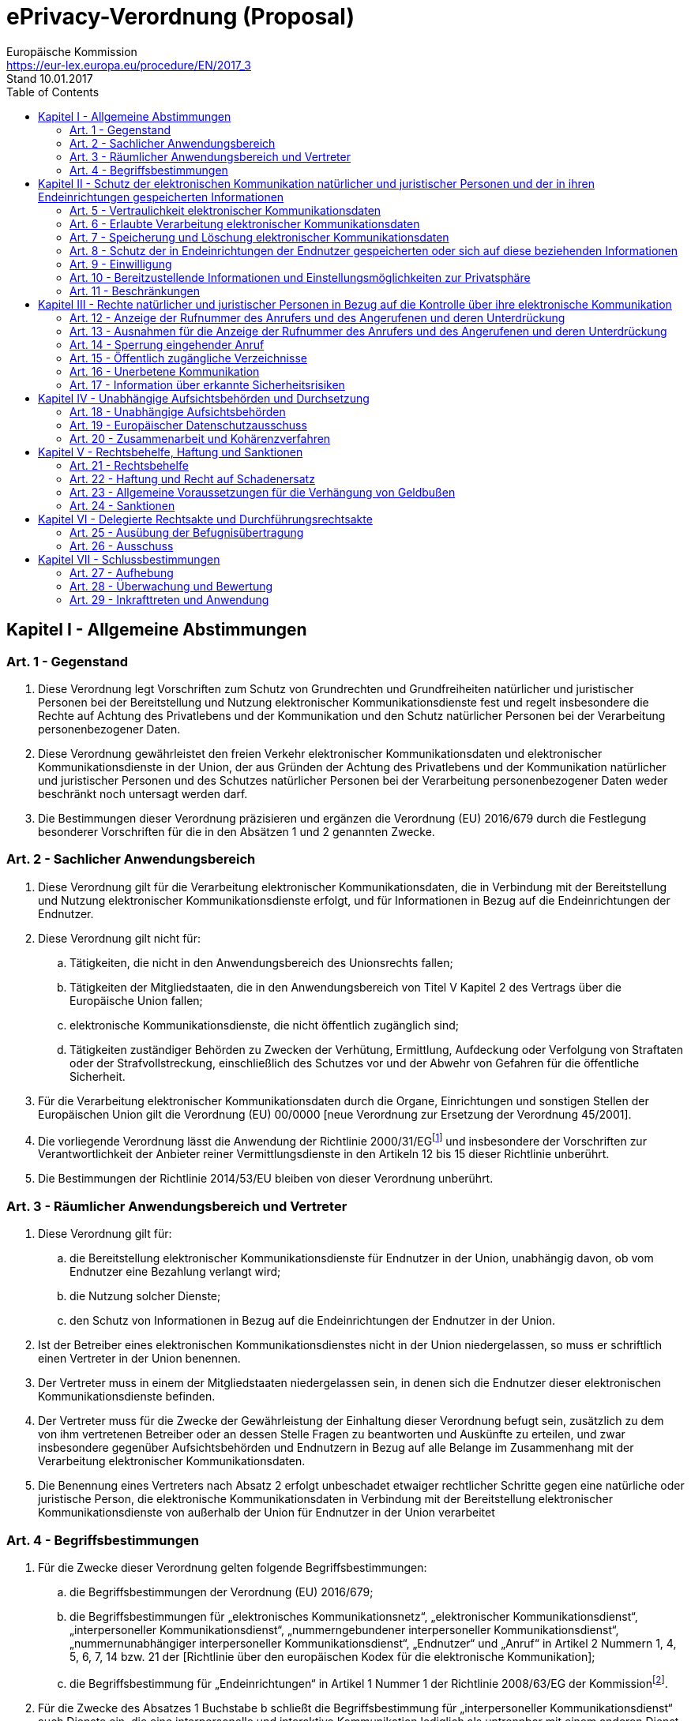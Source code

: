 = ePrivacy-Verordnung (Proposal)
Europäische Kommission <https://eur-lex.europa.eu/procedure/EN/2017_3>
Stand 10.01.2017
:toc: left
:page-layout: false
:docinfo:

== Kapitel I - Allgemeine Abstimmungen

=== Art. 1 - Gegenstand
. Diese Verordnung legt Vorschriften zum Schutz von Grundrechten und Grundfreiheiten natürlicher und juristischer Personen bei der Bereitstellung und Nutzung elektronischer Kommunikationsdienste fest und regelt insbesondere die Rechte auf Achtung des Privatlebens und der Kommunikation und den Schutz natürlicher Personen bei der Verarbeitung personenbezogener Daten.

. Diese Verordnung gewährleistet den freien Verkehr elektronischer Kommunikationsdaten und elektronischer Kommunikationsdienste in der Union, der aus Gründen der Achtung des Privatlebens und der Kommunikation natürlicher und juristischer Personen und des Schutzes natürlicher Personen bei der Verarbeitung personenbezogener Daten weder beschränkt noch untersagt werden darf.

. Die Bestimmungen dieser Verordnung präzisieren und ergänzen die Verordnung (EU) 2016/679 durch die Festlegung besonderer Vorschriften für die in den Absätzen 1 und 2 genannten Zwecke.

=== Art. 2 - Sachlicher Anwendungsbereich
. Diese Verordnung gilt für die Verarbeitung elektronischer Kommunikationsdaten, die in Verbindung mit der Bereitstellung und Nutzung elektronischer Kommunikationsdienste erfolgt, und für Informationen in Bezug auf die Endeinrichtungen der Endnutzer.

. Diese Verordnung gilt nicht für:
.. Tätigkeiten, die nicht in den Anwendungsbereich des Unionsrechts fallen;
.. Tätigkeiten der Mitgliedstaaten, die in den Anwendungsbereich von Titel V Kapitel 2 des Vertrags über die Europäische Union fallen;
.. elektronische Kommunikationsdienste, die nicht öffentlich zugänglich sind;
.. Tätigkeiten zuständiger Behörden zu Zwecken der Verhütung, Ermittlung, Aufdeckung oder Verfolgung von Straftaten oder der Strafvollstreckung, einschließlich des Schutzes vor und der Abwehr von Gefahren für die öffentliche Sicherheit.

. Für die Verarbeitung elektronischer Kommunikationsdaten durch die Organe, Einrichtungen und sonstigen Stellen der Europäischen Union gilt die Verordnung (EU) 00/0000 [neue Verordnung zur Ersetzung der Verordnung 45/2001].

. Die vorliegende Verordnung lässt die Anwendung der Richtlinie 2000/31/EGfootnote:[Richtlinie 2000/31/EG des Europäischen Parlaments und des Rates vom 8. Juni 2000 über bestimmte rechtliche Aspekte der Dienste der Informationsgesellschaft, insbesondere des elektronischen Geschäftsverkehrs, im Binnenmarkt („Richtlinie über den elektronischen Geschäftsverkehr“) (ABl.L 178 vom 17.7.2000, S. 1).] und insbesondere der Vorschriften zur Verantwortlichkeit der Anbieter reiner Vermittlungsdienste in den Artikeln 12 bis 15 dieser Richtlinie unberührt.

. Die Bestimmungen der Richtlinie 2014/53/EU bleiben von dieser Verordnung unberührt.

=== Art. 3 - Räumlicher Anwendungsbereich und Vertreter
. Diese Verordnung gilt für:
.. die Bereitstellung elektronischer Kommunikationsdienste für Endnutzer in der Union, unabhängig davon, ob vom Endnutzer eine Bezahlung verlangt wird;
.. die Nutzung solcher Dienste;
.. den Schutz von Informationen in Bezug auf die Endeinrichtungen der Endnutzer in der Union.

. Ist der Betreiber eines elektronischen Kommunikationsdienstes nicht in der Union niedergelassen, so muss er schriftlich einen Vertreter in der Union benennen.

. Der Vertreter muss in einem der Mitgliedstaaten niedergelassen sein, in denen sich die Endnutzer dieser elektronischen Kommunikationsdienste befinden.

. Der Vertreter muss für die Zwecke der Gewährleistung der Einhaltung dieser Verordnung befugt sein, zusätzlich zu dem von ihm vertretenen Betreiber oder an dessen Stelle Fragen zu beantworten und Auskünfte zu erteilen, und zwar insbesondere gegenüber Aufsichtsbehörden und Endnutzern in Bezug auf alle Belange im Zusammenhang mit der Verarbeitung elektronischer Kommunikationsdaten.

. Die Benennung eines Vertreters nach Absatz 2 erfolgt unbeschadet etwaiger rechtlicher Schritte gegen eine natürliche oder juristische Person, die elektronische Kommunikationsdaten in Verbindung mit der Bereitstellung elektronischer Kommunikationsdienste von außerhalb der Union für Endnutzer in der Union verarbeitet

=== Art. 4 - Begriffsbestimmungen
. Für die Zwecke dieser Verordnung gelten folgende Begriffsbestimmungen:
.. die Begriffsbestimmungen der Verordnung (EU) 2016/679;
.. die Begriffsbestimmungen für „elektronisches Kommunikationsnetz“, „elektronischer Kommunikationsdienst“, „interpersoneller Kommunikationsdienst“, „nummerngebundener interpersoneller Kommunikationsdienst“, „nummernunabhängiger interpersoneller Kommunikationsdienst“, „Endnutzer“ und „Anruf“ in Artikel 2 Nummern 1, 4, 5, 6, 7, 14 bzw. 21 der [Richtlinie über den europäischen Kodex für die elektronische Kommunikation];
.. die Begriffsbestimmung für „Endeinrichtungen“ in Artikel 1 Nummer 1 der Richtlinie 2008/63/EG der Kommissionfootnote:[Richtlinie 2008/63/EG der Kommission vom 20. Juni 2008 über den Wettbewerb auf dem Markt für Telekommunikationsendeinrichtungen (ABl. L 162 vom 21.6.2008, S. 20).].

. Für die Zwecke des Absatzes 1 Buchstabe b schließt die Begriffsbestimmung für „interpersoneller Kommunikationsdienst“ auch Dienste ein, die eine interpersonelle und interaktive Kommunikation lediglich als untrennbar mit einem anderen Dienst verbundene untergeordnete Nebenfunktion ermöglichen.

. Für die Zwecke dieser Verordnung gelten zusätzlich folgende Begriffsbestimmungen:
.. „elektronische Kommunikationsdaten“: elektronische Kommunikationsinhalte und elektronische Kommunikationsmetadaten;
.. „elektronische Kommunikationsinhalte“: Inhalte, die mittels elektronischer Kommunikationsdienste übermittelt werden, z. B. Textnachrichten, Sprache, Videos, Bilder und Ton;
.. „elektronische Kommunikationsmetadaten“: Daten, die in einem elektronischen Kommunikationsnetz zu Zwecken der Übermittlung, der Verbreitung oder des Austauschs elektronischer Kommunikationsinhalte verarbeitet werden; dazu zählen die zur Verfolgung und Identifizierung des Ausgangs- und Zielpunkts einer Kommunikation verwendeten Daten, die im Zusammenhang mit der Bereitstellung elektronischer Kommunikationsdienste erzeugten Daten über den Standort des Geräts sowie Datum, Uhrzeit, Dauer und Art der Kommunikation;
.. „öffentlich zugängliches Verzeichnis“: ein Verzeichnis der Endnutzer elektronischer Kommunikationsdienste in gedruckter oder elektronischer Form, das veröffentlicht oder der Öffentlichkeit bzw. einem Teil der Öffentlichkeit zugänglich gemacht wird, auch mithilfe eines Verzeichnisauskunftsdienstes;
.. „E-Mail“ (elektronische Post): jede über ein elektronisches Kommunikationsnetz verschickte elektronische Nachricht, die Informationen in Text-, Sprach-, Video-, Ton- oder Bildform enthält und die im Netz oder in zugehörigen Rechneranlagen oder in Endeinrichtungen ihres Empfängers gespeichert werden kann;
.. „Direktwerbung“: jede Art der Werbung in schriftlicher oder mündlicher Form, die an einen oder mehrere bestimmte oder bestimmbare Endnutzer elektronischer Kommunikationsdienste gerichtet wird, auch mittels automatischer Anruf- und Kommunikationssysteme mit oder ohne menschliche(r) Beteiligung, mittels E-Mail, SMS-Nachrichten usw.;
.. „persönliche Direktwerbeanrufe“: direkt persönlich und ohne Verwendung automatischer Anruf- und Kommunikationssysteme ausgeführte Anrufe;
.. „automatische Anruf- und Kommunikationssysteme“: Systeme, die automatisch Anrufe zu einem oder mehreren Empfängern entsprechend den für das System gemachten Einstellungen aufbauen und Ton übertragen können, der keine live gesprochene Rede darstellt, einschließlich Anrufen unter Verwendung automatischer Anruf- und Kommunikationssysteme, die die angerufene Person mit einer einzelnen Person verbinden.

== Kapitel II - Schutz der elektronischen Kommunikation natürlicher und juristischer Personen und der in ihren Endeinrichtungen gespeicherten Informationen

=== Art. 5 - Vertraulichkeit elektronischer Kommunikationsdaten
Elektronische Kommunikationsdaten sind vertraulich. Eingriffe in elektronische Kommunikationsdaten wie Mithören, Abhören, Speichern, Beobachten, Scannen oder andere Arten des Abfangens oder Überwachens oder Verarbeitens elektronischer Kommunikationsdaten durch andere Personen als die Endnutzer sind untersagt, sofern sie nicht durch diese Verordnung erlaubt werden.

=== Art. 6 - Erlaubte Verarbeitung elektronischer Kommunikationsdaten
. Betreiber elektronischer Kommunikationsnetze und -dienste dürfen elektronische Kommunikationsdaten verarbeiten, wenn
.. dies zur Durchführung der Übermittlung der Kommunikation nötig ist, für die dazu erforderliche Dauer, oder
.. dies zur Aufrechterhaltung oder Wiederherstellung der Sicherheit elektronischer Kommunikationsnetze und -dienste oder zur Erkennung von technischen Defekten und Fehlern bei der Übermittlung der elektronischen Kommunikation nötig ist, für die dazu erforderliche Dauer.

. Betreiber elektronischer Kommunikationsdienste dürfen elektronische Kommunikationsmetadaten verarbeiten, wenn
.. dies zur Einhaltung verbindlicher Dienstqualitätsanforderungen nach der [Richtlinie über den europäischen Kodex für die elektronische Kommunikation] oder der Verordnung (EU) 2015/2120footnote:[Verordnung (EU) 2015/2120 des Europäischen Parlaments und des Rates vom 25. November 2015 über Maßnahmen zum Zugang zum offenen Internet und zur Änderung der Richtlinie 2002/22/EG über den Universaldienst und Nutzerrechte bei elektronischen Kommunikationsnetzen und -diensten sowie der Verordnung (EU) Nr. 531/2012 über das Roaming in öffentlichen Mobilfunknetzen in der Union (ABl. L 310 vom 26.11.2015, S. 1).] nötig ist, für die dazu erforderliche Dauer, oder
.. dies zur Rechnungstellung, zur Berechnung von Zusammenschaltungszahlungen, zur Erkennung oder Beendigung betrügerischer oder missbräuchlicher Nutzungen elektronischer Kommunikationsdienste oder der diesbezüglichen Verträge nötig ist, oder
.. der betreffende Endnutzer seine Einwilligung zur Verarbeitung seiner Kommunikationsmetadaten für einen oder mehrere bestimmte Zwecke gegeben hat, so auch für die Bereitstellung bestimmter Dienste für diese Endnutzer, sofern die betreffenden Zwecke durch eine Verarbeitung anonymisierter Informationen nicht erreicht werden können.

. Betreiber elektronischer Kommunikationsdienste dürfen elektronische Kommunikationsinhalte nur verarbeiten:
.. zum alleinigen Zweck der Bereitstellung eines bestimmten Dienstes für einen Endnutzer, wenn der bzw. die betreffenden Endnutzer ihre Einwilligung zur Verarbeitung ihrer elektronischen Kommunikationsinhalte gegeben haben und die Dienstleistung ohne Verarbeitung dieser Inhalte nicht erbracht werden kann, oder
.. wenn alle betreffenden Endnutzer ihre Einwilligung zur Verarbeitung ihrer elektronischen Kommunikationsinhalte für einen oder mehrere bestimmte Zwecke gegeben haben, die durch eine Verarbeitung anonymisierter Informationen nicht erreicht werden können, und wenn der Betreiber hierzu die Aufsichtsbehörde konsultiert hat. Artikel 36 Absätze 2 und 3 der Verordnung (EU) 2016/679 findet auf die Konsultation der Aufsichtsbehörde Anwendung.

=== Art. 7 - Speicherung und Löschung elektronischer Kommunikationsdaten
. Unbeschadet des Artikels 6 Absatz 1 Buchstabe b und des Artikels 6 Absatz 3 Buchstaben a und b löscht der Betreiber des elektronischen Kommunikationsdienstes elektronische Kommunikationsinhalte oder anonymisiert diese Daten, sobald der bzw. die vorgesehenen Empfänger die elektronischen Kommunikationsinhalte erhalten haben. Diese Daten können von den Endnutzern oder von Dritten, die von den Endnutzern mit der Aufzeichnung, Speicherung oder anderweitigen Verarbeitung dieser Daten beauftragt werden, im Einklang mit der Verordnung (EU) 2016/679 aufgezeichnet oder gespeichert werden.

. Unbeschadet des Artikels 6 Absatz 1 Buchstabe b und des Artikels 6 Absatz 2 Buchstaben a und c löscht der Betreiber des elektronischen Kommunikationsdienstes elektronische Kommunikationsmetadaten oder anonymisiert diese Daten, sobald sie für die Übermittlung einer Kommunikation nicht mehr benötigt werden.

. Erfolgt die Verarbeitung elektronischer Kommunikationsmetadaten zu Abrechnungszwecken im Einklang mit Artikel 6 Absatz 2 Buchstabe b, so dürfen die betreffenden Metadaten bis zum Ablauf der Frist aufbewahrt werden, innerhalb deren nach nationalem Recht die Rechnung rechtmäßig angefochten oder der Anspruch auf Zahlung geltend gemacht werden kann.

=== Art. 8 - Schutz der in Endeinrichtungen der Endnutzer gespeicherten oder sich auf diese beziehenden Informationen
. Jede vom betreffenden Endnutzer nicht selbst vorgenommene Nutzung der Verarbeitungs- und Speicherfunktionen von Endeinrichtungen und jede Erhebung von Informationen aus Endeinrichtungen der Endnutzer, auch über deren Software und Hardware, ist untersagt, außer sie erfolgt aus folgenden Gründen:
.. sie ist für den alleinigen Zweck der Durchführung eines elektronischen Kommunikationsvorgangs über ein elektronisches Kommunikationsnetz nötig oder
.. der Endnutzer hat seine Einwilligung gegeben oder
.. sie ist für die Bereitstellung eines vom Endnutzer gewünschten Dienstes der Informationsgesellschaft nötig oder
.. sie ist für die Messung des Webpublikums nötig, sofern der Betreiber des vom Endnutzer gewünschten Dienstes der Informationsgesellschaft diese Messung durchführt.

. Die Erhebung von Informationen, die von Endeinrichtungen ausgesendet werden, um sich mit anderen Geräten oder mit Netzanlagen verbinden zu können, ist untersagt, außer
.. sie erfolgt ausschließlich zum Zwecke der Herstellung einer Verbindung und für die dazu erforderliche Dauer oder
.. es wird in hervorgehobener Weise ein deutlicher Hinweis angezeigt, der zumindest Auskunft gibt über die Modalitäten der Erhebung, ihren Zweck, die dafür verantwortliche Person und die anderen nach Artikel 13 der Verordnung (EU) 2016/679 verlangten Informationen, soweit personenbezogene Daten erfasst werden, sowie darüber, was der Endnutzer der Endeinrichtung tun kann, um die Erhebung zu beenden oder auf ein Minimum zu beschränken.
Voraussetzung für die Erhebung solcher Informationen ist die Anwendung geeigneter technischer und organisatorischer Maßnahmen, die ein dem Risiko angemessenes Schutzniveau nach Artikel 32 der Verordnung (EU) 2016/679 gewährleisten.

. Die nach Absatz 2 Buchstabe b zu gebenden Informationen können in Kombination mit standardisierten Bildsymbolen bereitgestellt werden, um in leicht wahrnehmbarer, verständlicher und klar nachvollziehbarer Form einen aussagekräftigen Überblick über die Erhebung zu vermitteln.

. Der Kommission wird die Befugnis übertragen, nach Artikel 27 delegierte Rechtsakte zur Bestimmung der Informationen, die durch standardisierte Bildsymbole darzustellen sind, und der Verfahren für die Bereitstellung standardisierter Bildsymbole zu erlassen

=== Art. 9 - Einwilligung
. Für die Einwilligung gelten die Begriffsbestimmung und die Voraussetzungen, die in Artikel 4 Nummer 11 und Artikel 7 der Verordnung (EU) 2016/679 festgelegt sind.

. Unbeschadet des Absatzes 1 kann die Einwilligung für die Zwecke des Artikels 8 Absatz 1 Buchstabe b – soweit dies technisch möglich und machbar ist – in den passenden technischen Einstellungen einer Software, die den Zugang zum Internet ermöglicht, gegeben werden.

. Endnutzern, die ihre Einwilligung zur Verarbeitung elektronischer Kommunikationsdaten nach Artikel 6 Absatz 2 Buchstabe c und Artikel 6 Absatz 3 Buchstaben a und b gegeben haben, wird nach Artikel 7 Absatz 3 der Verordnung (EU) 2016/679 die Möglichkeit eingeräumt, ihre Einwilligung jederzeit zu widerrufen; sie werden in regelmäßigen Abständen von sechs Monaten an diese Möglichkeit erinnert, solange die Verarbeitung andauert.

=== Art. 10 - Bereitzustellende Informationen und Einstellungsmöglichkeiten zur Privatsphäre
. In Verkehr gebrachte Software, die eine elektronische Kommunikation erlaubt, darunter auch das Abrufen und Darstellen von Informationen aus dem Internet, muss die Möglichkeit bieten zu verhindern, dass Dritte Informationen in der Endeinrichtung eines Endnutzers speichern oder bereits in der Endeinrichtung gespeicherte Informationen verarbeiten.

. Bei der Installation muss die Software den Endnutzer über die Einstellungsmöglichkeiten zur Privatsphäre informieren und zur Fortsetzung der Installation vom Endnutzer die Einwilligung zu einer Einstellung verlangen.

. Bei Software, die am 25. Mai 2018 bereits installiert ist, müssen die Anforderungen der Absätze 1 und 2 zum Zeitpunkt der ersten Aktualisierung der Software, jedoch spätestens ab dem 25. August 2018 erfüllt werden.

=== Art. 11 - Beschränkungen
. Die Union oder die Mitgliedstaaten können im Wege von Gesetzgebungsmaßnahmen den Umfang der in den Artikeln 5 bis 8 festgelegten Pflichten und Rechte beschränken, sofern eine solche Beschränkung den Wesensgehalt der Grundrechte und Grundfreiheiten achtet und in einer demokratischen Gesellschaft eine notwendige, geeignete und verhältnismäßige Maßnahme darstellt, um ein oder mehrere der in Artikel 23 Absatz 1 Buchstaben a bis e der Verordnung (EU) 2016/679 genannten allgemeinen öffentlichen Interessen zu wahren oder Überwachungs-, Kontroll- oder Regulierungsaufgaben, die mit der Ausübung öffentlicher Gewalt verbunden sind, wahrzunehmen.

. Die Betreiber elektronischer Kommunikationsdienste richten auf der Grundlage einer nach Absatz 1 erlassenen Gesetzgebungsmaßnahme interne Verfahren zur Beantwortung von Anfragen auf Zugang zu elektronischen Kommunikationsdaten von Endnutzern ein. Sie stellen der zuständigen Aufsichtsbehörde auf Anfrage Informationen über diese Verfahren, die Zahl der eingegangenen Anfragen, die vorgebrachten rechtlichen Begründungen und ihre Antworten zur Verfügung.

== Kapitel III - Rechte natürlicher und juristischer Personen in Bezug auf die Kontrolle über ihre elektronische Kommunikation

=== Art. 12 - Anzeige der Rufnummer des Anrufers und des Angerufenen und deren Unterdrückung
. Wird die Anzeige der Rufnummer des Anrufers und des Angerufenen im Einklang mit Artikel [107] der [Richtlinie über den europäischen Kodex für die elektronische Kommunikation] angeboten, stellen die Betreiber öffentlich zugänglicher nummerngebundener interpersoneller Kommunikationsdienste Folgendes bereit:
.. für den anrufenden Endnutzer die Möglichkeit, die Anzeige seiner Rufnummer für einen einzelnen Anruf, für eine bestimmte Verbindung oder dauerhaft zu verhindern;
.. für den angerufenen Endnutzer die Möglichkeit, die Rufnummernanzeige für eingehende Anrufe zu verhindern;
.. für den angerufenen Endnutzer die Möglichkeit, eingehende Anrufe, bei denen die Rufnummernanzeige durch den anrufenden Endnutzer verhindert wurde, abzuweisen;
.. für den angerufenen Endnutzer die Möglichkeit, die Anzeige seiner Rufnummer beim anrufenden Endnutzer zu verhindern.

. Die in Absatz 1 Buchstaben a, b, c und d genannten Möglichkeiten werden Endnutzern auf einfache Weise und kostenlos bereitgestellt.

. Absatz 1 Buchstabe a gilt auch für aus der Union abgehende Anrufe in Drittländer. Absatz 1 Buchstaben b, c und d gelten auch für aus Drittländern eingehende Anrufe.

. Wird die Anzeige der Rufnummer des Anrufers oder des Angerufenen angeboten, geben die Betreiber öffentlich zugänglicher nummerngebundener interpersoneller Kommunikationsdienste der Öffentlichkeit Informationen über die in Absatz 1 Buchstaben a, b, c und d genannten Möglichkeiten.

=== Art. 13 - Ausnahmen für die Anzeige der Rufnummer des Anrufers und des Angerufenen und deren Unterdrückung
. Ungeachtet dessen, ob der anrufende Endnutzer die Anzeige seiner Rufnummer verhindert hat, übergehen die Betreiber öffentlich zugänglicher nummerngebundener interpersoneller Kommunikationsdienste bei Anrufen bei Notdiensten die Unterdrückung der Rufnummernanzeige und eine verweigerte oder fehlende Einwilligung eines Endnutzers in die Verarbeitung von Metadaten anschlussbezogen für Einrichtungen, die Notrufe bearbeiten, einschließlich der Notrufabfragestellen, zum Zwecke der Beantwortung dieser Anrufe.

. Die Mitgliedstaaten legen spezifischere Bestimmungen in Bezug auf die Einrichtung von Verfahren und die Umstände fest, unter denen Betreiber öffentlich zugänglicher nummerngebundener interpersoneller Kommunikationsdienste die Unterdrückung der Anzeige der Rufnummer des Anrufers vorrübergehend aufheben sollen, wenn Endnutzer beantragen, dass böswillige oder belästigende Anrufe zurückverfolgt werden.

=== Art. 14 - Sperrung eingehender Anruf
Die Betreiber öffentlich zugänglicher nummerngebundener interpersoneller Kommunikationsdienste treffen Maßnahmen, die dem Stand der Technik entsprechen, um den Erhalt unerwünschter Anrufe durch Endnutzer zu beschränken, und stellen den angerufenen Endnutzern außerdem folgende Möglichkeiten kostenlos zur Verfügung:
.. Sperrung eingehender Anrufe von bestimmten Rufnummern oder von anonymen Quellen;
.. Abstellung einer von einem Dritten veranlassten automatischen Anrufweiterschaltung zur Endeinrichtung des Endnutzers.

=== Art. 15 - Öffentlich zugängliche Verzeichnisse
. Die Betreiber öffentlich zugänglicher Verzeichnisse holen die Einwilligung der Endnutzer, die natürliche Personen sind, in die Aufnahme ihrer personenbezogenen Daten in das Verzeichnis und folglich die Einwilligung dieser Endnutzer in die Aufnahme von Daten nach Kategorien personenbezogener Daten ein, soweit diese Daten für den vom Anbieter des Verzeichnisses angegebenen Zweck relevant sind. Die Betreiber geben Endnutzern, die natürliche Personen sind, die Möglichkeit, die Daten zu überprüfen, zu berichtigen und zu löschen.

. Die Betreiber öffentlich zugänglicher Verzeichnisse informieren Endnutzer, die natürliche Personen sind und deren personenbezogene Daten in das Verzeichnis aufgenommen worden sind, über die verfügbaren Suchfunktionen des Verzeichnisses und holen die Einwilligung der Endnutzer ein, bevor sie diese Suchfunktionen in Bezug auf deren Daten aktivieren.

. Die Betreiber öffentlich zugänglicher Verzeichnisse räumen Endnutzern, die juristische Personen sind, die Möglichkeit ein, der Aufnahme von auf sie bezogenen Daten in das Verzeichnis zu widersprechen. Die Betreiber geben solchen Endnutzern, die juristische Personen sind, die Möglichkeit, die Daten zu überprüfen, zu berichtigen und zu löschen.

. Die Möglichkeit der Endnutzer, nicht in ein öffentlich zugängliches Verzeichnis aufgenommen zu werden und alle Daten, die sich auf sie beziehen, zu überprüfen, zu berichtigen und zu löschen, wird kostenlos zur Verfügung gestellt.

=== Art. 16 - Unerbetene Kommunikation
. Natürliche oder juristische Personen können Direktwerbung über elektronische Kommunikationsdienste an Endnutzer richten, die natürliche Personen sind und hierzu ihre Einwilligung gegeben haben.

. Hat eine natürliche oder juristische Person von ihren Kunden im Zusammenhang mit dem Verkauf eines Produkts oder einer Dienstleistung im Einklang mit der Verordnung (EU) 2016/679 deren elektronische Kontaktangaben für E-Mail erhalten, darf sie diese zur Direktwerbung für eigene ähnliche Produkte oder Dienstleistungen nur dann verwenden, wenn die Kunden klar und deutlich die Möglichkeit haben, einer solchen Nutzung kostenlos und auf einfache Weise zu widersprechen. Das Widerspruchsrecht wird bei Erlangung der Angaben und bei jedem Versand einer Nachricht eingeräumt.

. Unbeschadet der Absätze 1 und 2 müssen natürliche oder juristische Personen, die Direktwerbeanrufe mittels elektronischer Kommunikationsdienste tätigen,
.. eine Rufnummer angeben, unter der sie erreichbar sind, oder
.. einen besonderen Kode/eine Vorwahl angeben, der/die kenntlich macht, dass es sich um einen Werbeanruf handelt.

. Ungeachtet des Absatzes 1 können Mitgliedstaaten durch Rechtsvorschriften vorsehen, dass die Tätigung persönlicher Direktwerbeanrufe an Endnutzer, die natürliche Personen sind, nur bei Endnutzern erlaubt ist, die natürliche Personen sind und dem Erhalt solcher Kommunikation nicht widersprochen haben.

. Die Mitgliedstaaten stellen im Rahmen des Unionsrechts und des geltenden nationalen Rechts sicher, dass die berechtigten Interessen von Endnutzern, die juristische Personen sind, in Bezug auf unerbetene Kommunikation, die in der in Absatz 1 genannten Weise übermittelt wird, ausreichend geschützt werden.

. Natürliche oder juristische Personen, die Direktwerbung mittels elektronischer Kommunikationsdienste übermitteln, informieren die Endnutzer über den Werbecharakter der Nachricht und die Identität der juristischen oder natürlichen Person, in deren Namen die Nachricht übermittelt wird, und stellen die nötigen Informationen bereit, damit die Empfänger in einfacher Weise ihr Recht ausüben können, die Einwilligung in den weiteren Empfang von Werbenachrichten zu widerrufen.

. Der Kommission wird die Befugnis übertragen, nach Artikel 26 Absatz 2 Durchführungsmaßnahmen zu erlassen, in denen der Kode/die Vorwahl zur Kennzeichnung von Werbeanrufen nach Absatz 3 Buchstabe b festgelegt wird.

=== Art. 17 - Information über erkannte Sicherheitsrisiken
Besteht ein besonderes Risiko, dass die Sicherheit von Netzen und elektronischen Kommunikationsdiensten beeinträchtigt werden könnte, informiert der Betreiber eines elektronischen Kommunikationsdienstes die Endnutzer über dieses Risiko und – wenn das Risiko außerhalb des Anwendungsbereichs der vom Diensteanbieter zu treffenden Maßnahmen liegt – über mögliche Abhilfen, einschließlich voraussichtlich entstehender Kosten.

== Kapitel IV - Unabhängige Aufsichtsbehörden und Durchsetzung

=== Art. 18 - Unabhängige Aufsichtsbehörden
. Die für die Überwachung der Anwendung der Verordnung (EU) 2016/679 zuständigen unabhängigen Aufsichtsbehörden sind auch für die Überwachung der Anwendung der vorliegenden Verordnung zuständig. Die Kapitel VI und VII der Verordnung (EU) 2016/679 finden sinngemäß Anwendung. Die Aufgaben und Befugnisse der Aufsichtsbehörden werden in Bezug auf die Endnutzer wahrgenommen.

. Die in Absatz 1 genannten Aufsichtsbehörden arbeiten mit den nach der [Richtlinie über den europäischen Kodex für die elektronische Kommunikation] geschaffenen nationalen Regulierungsbehörden zusammen, wenn dies zweckmäßig ist.

=== Art. 19 - Europäischer Datenschutzausschuss
Der durch Artikel 68 der Verordnung (EU) 2016/679 eingesetzte Europäische Datenschutzausschuss ist für die Gewährleistung der einheitlichen Anwendung dieser Verordnung zuständig. Dazu nimmt der Europäische Datenschutzausschuss die in Artikel 70 der Verordnung (EU) 2016/679 festgelegten Aufgaben wahr. Außerdem hat der Ausschuss folgende Aufgaben:
.. Beratung der Kommission bezüglich etwaiger Vorschläge zur Änderung dieser Verordnung;
.. Prüfung – von sich aus, auf Antrag eines seiner Mitglieder oder auf Ersuchen der Kommission – von die Anwendung dieser Verordnung betreffenden Fragen und Bereitstellung von Leitlinien, Empfehlungen und bewährten Verfahren zwecks Sicherstellung einer einheitlichen Anwendung dieser Verordnung.

=== Art. 20 - Zusammenarbeit und Kohärenzverfahren
Jede Aufsichtsbehörde leistet einen Beitrag zur einheitlichen Anwendung dieser Verordnung in der gesamten Union. Zu diesem Zweck arbeiten die Aufsichtsbehörden untereinander sowie mit der Kommission nach Kapitel VII der Verordnung (EU) 2016/679 in den unter diese Verordnung fallenden Angelegenheiten zusammen.

== Kapitel V - Rechtsbehelfe, Haftung und Sanktionen

=== Art. 21 - Rechtsbehelfe
. Jeder Endnutzer elektronischer Kommunikationsdienste hat unbeschadet anderweitiger verwaltungsrechtlicher oder gerichtlicher Rechtsbehelfe dieselben Rechte, die in den Artikeln 77, 78 und 79 der Verordnung (EU) 2016/679 vorgesehen sind.

. Jede natürliche oder juristische Person, die kein Endnutzer ist, die durch Verstöße gegen die vorliegende Verordnung beeinträchtigt wird und ein berechtigtes Interesse an der Einstellung oder dem Verbot solcher Verstöße hat, einschließlich der Betreiber elektronischer Kommunikationsdienste, die ihre berechtigten Geschäftsinteressen schützen wollen, hat das Recht, gegen solche Verstöße gerichtlich vorzugehen.

=== Art. 22 - Haftung und Recht auf Schadenersatz
Jeder Endnutzer elektronischer Kommunikationsdienste, dem wegen eines Verstoßes gegen diese Verordnung ein materieller oder immaterieller Schaden entstanden ist, hat Anspruch auf Schadenersatz gegen den Rechtsverletzer, es sei denn der Rechtsverletzer weist im Einklang mit Artikel 82 der Verordnung (EU) 2016/679 nach, dass er in keinerlei Hinsicht für den Umstand, durch den der Schaden eingetreten ist, verantwortlich ist.

=== Art. 23 - Allgemeine Voraussetzungen für die Verhängung von Geldbußen
. Für die Zwecke dieses Artikels findet Kapitel VII der Verordnung (EU) 2016/679 auf Verstöße gegen die vorliegende Verordnung Anwendung.

. Bei Verstößen gegen die folgenden Bestimmungen der vorliegenden Verordnung werden im Einklang mit Absatz 1 Geldbußen von bis zu 10 000 000 EUR oder im Fall eines Unternehmens von bis zu 2 % seines gesamten weltweit erzielten Jahresumsatzes des vorangegangenen Geschäftsjahrs verhängt, je nachdem, welcher der Beträge höher ist:
.. die Verpflichtungen einer juristischen oder natürlichen Person, die elektronische Kommunikationsdaten nach Artikel 8 verarbeitet;
.. die Verpflichtungen des Anbieters der Software, die eine elektronische Kommunikation nach Artikel 10 ermöglicht;
.. die Verpflichtungen des Betreibers öffentlich zugänglicher Verzeichnisse nach Artikel 15;
.. die Verpflichtungen einer juristischen oder natürlichen Person, die elektronische Kommunikationsdienste nach Artikel 16 nutzt.

. Bei Verstößen gegen den Grundsatz der Vertraulichkeit der Kommunikation, die erlaubte Verarbeitung elektronischer Kommunikationsdaten und Löschungsfristen nach den Artikeln 5, 6 und 7 werden im Einklang mit Absatz 1 des vorliegenden Artikels Geldbußen von bis zu 20 000 000 EUR oder im Fall eines Unternehmens von bis zu 4 % seines gesamten weltweit erzielten Jahresumsatzes des vorangegangenen Geschäftsjahrs verhängt, je nachdem, welcher der Beträge höher ist.

. Die Mitgliedstaaten legen Vorschriften über Sanktionen für die in den Artikeln 12, 13, 14 und 17 genannten Verstöße fest.

. Bei Nichtbefolgung einer Anweisung der Aufsichtsbehörde nach Artikel 18 werden Geldbußen von bis zu 20 000 000 EUR oder im Fall eines Unternehmens von bis zu 4 % seines gesamten weltweit erzielten Jahresumsatzes des vorangegangenen Geschäftsjahrs verhängt, je nachdem, welcher der Beträge höher ist.

. Unbeschadet der Abhilfebefugnisse der Aufsichtsbehörden nach Artikel 18 kann jeder Mitgliedstaat Vorschriften dafür festlegen, ob und in welchem Umfang gegen Behörden und öffentliche Stellen, die in dem betreffenden Mitgliedstaat niedergelassen sind, Geldbußen verhängt werden können.

. Die Ausübung der eigenen Befugnisse durch eine Aufsichtsbehörde nach diesem Artikel muss angemessenen Verfahrensgarantien gemäß dem Unionsrecht und dem Recht der Mitgliedstaaten, einschließlich wirksamer gerichtlicher Rechtsbehelfe und ordnungsgemäßer Verfahren, unterliegen.

. Sieht die Rechtsordnung eines Mitgliedstaats keine Geldbußen vor, kann dieser Artikel so angewandt werden, dass die Geldbuße von der zuständigen Aufsichtsbehörde in die Wege geleitet und von den zuständigen nationalen Gerichten verhängt wird, wobei sicherzustellen ist, dass diese Rechtsbehelfe wirksam sind und die gleiche Wirkung wie von Aufsichtsbehörden verhängte Geldbußen haben. In jeden Fall müssen die verhängten Geldbußen wirksam, verhältnismäßig und abschreckend sein. Die betreffenden Mitgliedstaaten teilen der Kommission bis zum [xxx] die Rechtsvorschriften, die sie aufgrund dieses Absatzes erlassen, sowie unverzüglich alle späteren Änderungsgesetze oder Änderungen dieser Vorschriften mit.

=== Art. 24 - Sanktionen
. Die Mitgliedstaaten legen die Vorschriften über andere Sanktionen für Verstöße gegen diese Verordnung – insbesondere für Verstöße, die keiner Geldbuße nach Artikel 23 unterliegen – fest und treffen alle zu deren Anwendung erforderlichen Maßnahmen. Diese Sanktionen müssen wirksam, verhältnismäßig und abschreckend sein.

. Jeder Mitgliedstaat teilt der Kommission spätestens 18 Monate nach dem in Artikel 29 Absatz 2 festgelegten Termin die Rechtsvorschriften, die er nach Absatz 1 erlässt, sowie unverzüglich alle späteren Änderungen dieser Vorschriften mit.

== Kapitel VI - Delegierte Rechtsakte und Durchführungsrechtsakte

=== Art. 25 - Ausübung der Befugnisübertragung
. Die Befugnis zum Erlass delegierter Rechtsakte wird der Kommission unter den in diesem Artikel festgelegten Bedingungen übertragen.

. Die Befugnis zum Erlass delegierter Rechtsakte nach Artikel 8 Absatz 4 wird der Kommission auf unbestimmte Zeit ab dem [Tag des Inkrafttretens dieser Verordnung] übertragen.

. Die Befugnisübertragung nach Artikel 8 Absatz 4 kann vom Europäischen Parlament oder vom Rat jederzeit widerrufen werden. Der Beschluss über den Widerruf beendet die Übertragung der in diesem Beschluss angegebenen Befugnis. Er wird am Tag nach seiner Veröffentlichung im Amtsblatt der Europäischen Union oder zu einem im Beschluss über den Widerruf angegebenen späteren Zeitpunkt wirksam. Die Gültigkeit von delegierten Rechtsakten, die bereits in Kraft sind, wird von dem Beschluss über den Widerruf nicht berührt.

. Vor dem Erlass eines delegierten Rechtsakts konsultiert die Kommission die von den einzelnen Mitgliedstaaten benannten Sachverständigen im Einklang mit den in der Interinstitutionellen Vereinbarung über bessere Rechtsetzung vom 13. April 2016 niedergelegten Grundsätzen.

. Sobald die Kommission einen delegierten Rechtsakt erlässt, übermittelt sie ihn gleichzeitig dem Europäischen Parlament und dem Rat.

. Ein delegierter Rechtsakt, der nach Artikel 8 Absatz 4 erlassen wurde, tritt nur in Kraft, wenn weder das Europäische Parlament noch der Rat innerhalb einer Frist von zwei Monaten nach Übermittlung dieses Rechtsakts an das Europäische Parlament und den Rat Einwände erhoben haben oder wenn vor Ablauf dieser Frist das Europäische Parlament und der Rat beide der Kommission mitgeteilt haben, dass sie keine Einwände erheben werden. Auf Initiative des Europäischen Parlaments oder des Rates wird diese Frist um zwei Monate verlängert.

=== Art. 26 - Ausschuss
. Die Kommission wird von dem durch Artikel 110 der [Richtlinie über den europäischen Kodex für die elektronische Kommunikation] eingesetzten Kommunikationsausschuss unterstützt. Dieser Ausschuss ist ein Ausschuss im Sinne der Verordnung (EU) Nr. 182/2011footnote:[Verordnung (EU) Nr. 182/2011 des Europäischen Parlaments und des Rates vom 16. Februar 2011 zur Festlegung der allgemeinen Regeln und Grundsätze, nach denen die Mitgliedstaaten die Wahrnehmung der Durchführungsbefugnisse durch die Kommission kontrollieren (ABl. L 55 vom 28.2.2011, S. 13).].

. Wird auf diesen Absatz Bezug genommen, so gilt Artikel 5 der Verordnung (EU) Nr. 182/2011.

== Kapitel VII - Schlussbestimmungen

=== Art. 27 - Aufhebung
. Die Richtlinie 2002/58/EG wird mit Wirkung vom 25. Mai 2018 aufgehoben.

. Bezugnahmen auf die aufgehobene Richtlinie gelten als Bezugnahmen auf die vorliegende Verordnung

=== Art. 28 - Überwachung und Bewertung
Die Kommission stellt spätestens zum 1. Januar 2018 ein detailliertes Programm für die Überwachung der Wirksamkeit dieser Verordnung auf.

Spätestens drei Jahre nach dem Geltungsbeginn dieser Verordnung und danach alle drei Jahre führt die Kommission eine Bewertung dieser Verordnung durch und legt die wichtigsten Erkenntnisse daraus dem Europäischen Parlament, dem Rat und dem Europäischen Wirtschafts- und Sozialausschuss vor. In Anbetracht rechtlicher, technischer oder wirtschaftlicher Entwicklungen dient die Bewertung gegebenenfalls als Grundlage für einen Vorschlag zur Änderung oder Aufhebung dieser Verordnung.

=== Art. 29 - Inkrafttreten und Anwendung
. Diese Verordnung tritt am zwanzigsten Tag nach ihrer Veröffentlichung im Amtsblatt der Europäischen Union in Kraft.

. Sie gilt ab dem 25. Mai 2018.